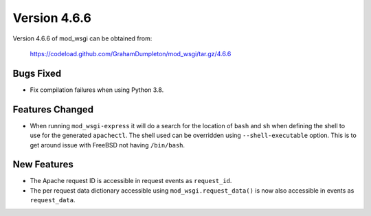 =============
Version 4.6.6
=============

Version 4.6.6 of mod_wsgi can be obtained from:

  https://codeload.github.com/GrahamDumpleton/mod_wsgi/tar.gz/4.6.6

Bugs Fixed
----------

* Fix compilation failures when using Python 3.8.

Features Changed
----------------

* When running ``mod_wsgi-express`` it will do a search for the location of
  ``bash`` and ``sh`` when defining the shell to use for the generated
  ``apachectl``. The shell used can be overridden using ``--shell-executable``
  option. This is to get around issue with FreeBSD not having ``/bin/bash``.

New Features
------------

* The Apache request ID is accessible in request events as ``request_id``.

* The per request data dictionary accessible using ``mod_wsgi.request_data()``
  is now also accessible in events as ``request_data``.
